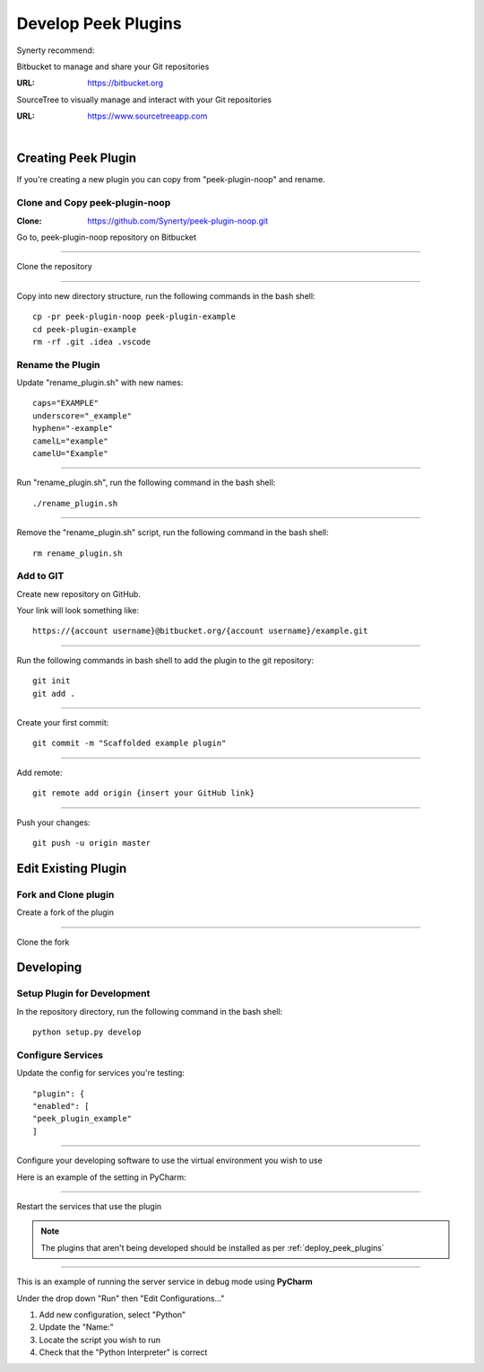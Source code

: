 .. _develop_peek_plugins:

====================
Develop Peek Plugins
====================

Synerty recommend:

Bitbucket to manage and share your Git repositories

:URL: `<https://bitbucket.org>`_

SourceTree to visually manage and interact with your Git repositories

:URL: `<https://www.sourcetreeapp.com>`_

|

Creating Peek Plugin
--------------------

If you're creating a new plugin you can copy from "peek-plugin-noop" and rename.

Clone and Copy peek-plugin-noop
```````````````````````````````

:Clone: `<https://github.com/Synerty/peek-plugin-noop.git>`_

Go to, peek-plugin-noop repository on Bitbucket

.. image:: DevPlugin-CloneSTree.jpg

----

Clone the repository

.. image:: DevPlugin-Clone.jpg

----

Copy into new directory structure, run the following commands in the bash shell: ::

        cp -pr peek-plugin-noop peek-plugin-example
        cd peek-plugin-example
        rm -rf .git .idea .vscode

Rename the Plugin
`````````````````

Update "rename_plugin.sh" with new names: ::

        caps="EXAMPLE"
        underscore="_example"
        hyphen="-example"
        camelL="example"
        camelU="Example"

----

Run "rename_plugin.sh", run the following command in the bash shell: ::

        ./rename_plugin.sh

----

Remove the "rename_plugin.sh" script, run the following command in the bash shell: ::

        rm rename_plugin.sh

Add to GIT
``````````

Create new repository on GitHub.

.. image:: DevPlugin-newRepo.jpg

Your link will look something like: ::

        https://{account username}@bitbucket.org/{account username}/example.git

----

Run the following commands in bash shell to add the plugin to the git repository: ::

        git init
        git add .

----

Create your first commit: ::

        git commit -m "Scaffolded example plugin"

----

Add remote: ::

        git remote add origin {insert your GitHub link}

----

Push your changes: ::

        git push -u origin master

Edit Existing Plugin
--------------------

Fork and Clone plugin
`````````````````````

Create a fork of the plugin

.. image:: DevPlugin-Fork.jpg

----

Clone the fork

.. image:: DevPlugin-Clone.jpg

Developing
----------

Setup Plugin for Development
````````````````````````````

In the repository directory, run the following command in the bash shell: ::

        python setup.py develop

Configure Services
``````````````````

Update the config for services you're testing: ::

            "plugin": {
            "enabled": [
            "peek_plugin_example"
            ]

----

Configure your developing software to use the virtual environment you wish to use

Here is an example of the setting in PyCharm:

.. image:: DevPlugin-projectInterpreter.jpg

----

Restart the services that use the plugin

.. NOTE:: The plugins that aren't being developed should be installed as per
    :ref:`deploy_peek_plugins`

----

This is an example of running the server service in debug mode using **PyCharm**

Under the drop down "Run" then "Edit Configurations..."

1.  Add new configuration, select "Python"
2.  Update the "Name:"
3.  Locate the script you wish to run
4.  Check that the "Python Interpreter" is correct

.. image:: DevPlugin-debugRunServer.jpg
